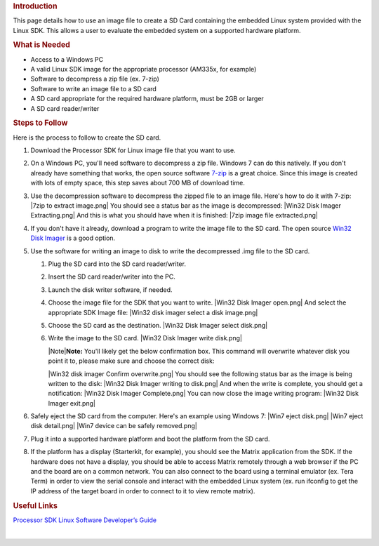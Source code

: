 .. http://processors.wiki.ti.com/index.php/Processor_SDK_Linux_Creating_a_SD_Card_with_Windows
.. rubric:: Introduction
   :name: introduction

This page details how to use an image file to create a SD Card
containing the embedded Linux system provided with the Linux SDK. This
allows a user to evaluate the embedded system on a supported hardware
platform.

.. rubric:: What is Needed
   :name: what-is-needed

-  Access to a Windows PC
-  A valid Linux SDK image for the appropriate processor (AM335x, for
   example)
-  Software to decompress a zip file (ex. 7-zip)
-  Software to write an image file to a SD card
-  A SD card appropriate for the required hardware platform, must be 2GB
   or larger
-  A SD card reader/writer

.. rubric:: Steps to Follow
   :name: steps-to-follow

Here is the process to follow to create the SD card.

#. Download the Processor SDK for Linux image file that you want to use.
#. On a Windows PC, you'll need software to decompress a zip file.
   Windows 7 can do this natively. If you don't already have something
   that works, the open source software `7-zip <http://www.7-zip.org>`__
   is a great choice. Since this image is created with lots of empty
   space, this step saves about 700 MB of download time.
#. Use the decompression software to decompress the zipped file to an
   image file. Here's how to do it with 7-zip:
   |7zip to extract image.png|
   You should see a status bar as the image is decompressed:
   |Win32 Disk Imager Extracting.png|
   And this is what you should have when it is finished:
   |7zip image file extracted.png|
#. If you don't have it already, download a program to write the image
   file to the SD card. The open source `Win32 Disk
   Imager <http://sourceforge.net/projects/win32diskimager>`__ is a good
   option.
#. Use the software for writing an image to disk to write the
   decompressed .img file to the SD card.

   #. Plug the SD card into the SD card reader/writer.
   #. Insert the SD card reader/writer into the PC.
   #. Launch the disk writer software, if needed.
   #. Choose the image file for the SDK that you want to write.
      |Win32 Disk Imager open.png|
      And select the appropriate SDK Image file:
      |Win32 disk imager select a disk image.png|
   #. Choose the SD card as the destination.
      |Win32 Disk Imager select disk.png|
   #. Write the image to the SD card.
      |Win32 Disk Imager write disk.png|

      .. raw:: html

         <div class="block-note">

      |Note|\ **Note:** You'll likely get the below confirmation box.
      This command will overwrite whatever disk you point it to, please
      make sure and choose the correct disk:

      .. raw:: html

         </div>

      |Win32 disk imager Confirm overwrite.png|
      You should see the following status bar as the image is being
      written to the disk:
      |Win32 Disk Imager writing to disk.png|
      And when the write is complete, you should get a notification:
      |Win32 Disk Imager Complete.png|
      You can now close the image writing program:
      |Win32 Disk Imager exit.png|

#. Safely eject the SD card from the computer. Here's an example using
   Windows 7:
   |Win7 eject disk.png|
   |Win7 eject disk detail.png|
   |Win7 device can be safely removed.png|
#. Plug it into a supported hardware platform and boot the platform from
   the SD card.
#. If the platform has a display (Starterkit, for example), you should
   see the Matrix application from the SDK. If the hardware does not
   have a display, you should be able to access Matrix remotely through
   a web browser if the PC and the board are on a common network. You
   can also connect to the board using a terminal emulator (ex. Tera
   Term) in order to view the serial console and interact with the
   embedded Linux system (ex. run ifconfig to get the IP address of the
   target board in order to connect to it to view remote matrix).

.. rubric:: Useful Links
   :name: useful-links

`Processor SDK Linux Software Developer’s
Guide </index.php/Processor_SDK_Linux_Software_Developer%E2%80%99s_Guide>`__

| 


